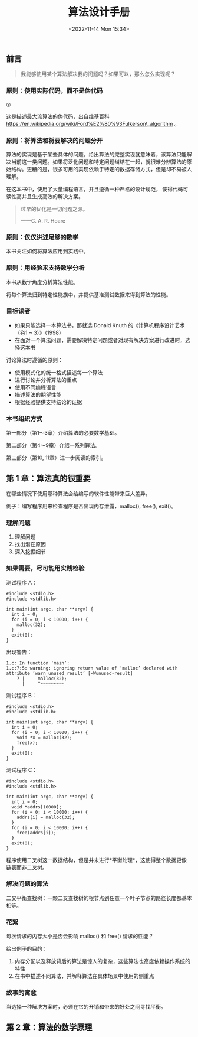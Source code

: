 #+TITLE: 算法设计手册
#+DATE: <2022-11-14 Mon 15:34>
#+TAGS[]: 阅读

** 前言

#+BEGIN_QUOTE
  我能够使用某个算法解决我的问题吗？如果可以，那么怎么实现呢？
#+END_QUOTE

*** 原则：使用实际代码，而不是伪代码

#+BEGIN_EXPORT html
<img src="/images/ford-fulkerson-algorithm-wikipedia.png" alt="">
<span class="caption">◎ </span>
#+END_EXPORT

这是描述最大流算法的伪代码，出自维基百科
https://en.wikipedia.org/wiki/Ford%E2%80%93Fulkerson\_algorithm 。

*** 原则：将算法和将要解决的问题分开

算法的实现是基于某些具体的问题。给出算法的完整实现就意味着，该算法只能解决当前这一类问题。如果将泛化问题和特定问题纠结在一起，就很难分辨算法的原始结构。更糟的是，很多可用的实现依赖于特定的数据存储方式，但是却不易被人理解。

在这本书中，使用了大量编程语言，并且遵循一种严格的设计规范，
使得代码可读性高并且生成高效的解决方案。

#+BEGIN_QUOTE
  过早的优化是一切问题之源。

  ------C. A. R. Hoare
#+END_QUOTE

*** 原则：仅仅讲述足够的数学

本书关注如何将算法应用到实践中。

*** 原则：用经验来支持数学分析

本书从数学角度分析算法性能。

将每个算法归到特定性能族中，并提供基准测试数据来得到算法的性能。

*** 目标读者

-  如果只能选择一本算法书，那就选 Donald Knuth
   的《计算机程序设计艺术（卷1 ~ 3）》（1998）
-  在面对一个算法问题，需要解决特定问题或者对现有解决方案进行改进时，选择这本书

讨论算法时遵循的原则：

-  使用模式化的统一格式描述每一个算法
-  进行讨论并分析算法的重点
-  使用不同编程语言
-  描述算法的期望性能
-  根据经验提供支持结论的证据

*** 本书组织方式

第一部分（第1～3章）介绍算法的必要数学基础。

第二部分（第4～9章）介绍一系列算法。

第三部分（第10, 11章）进一步阅读的索引。

** 第 1 章：算法真的很重要

在哪些情况下使用哪种算法会给编写的软件性能带来巨大差异。

例子：编写程序用来检查程序是否出现内存泄露，malloc(), free(), exit()。

*** 理解问题

1. 理解问题
2. 找出潜在原因
3. 深入挖掘细节

*** 如果需要，尽可能用实践检验

测试程序 A：

#+BEGIN_EXAMPLE
    #include <stdio.h>
    #include <stdlib.h>

    int main(int argc, char **argv) {
      int i = 0;
      for (i = 0; i < 10000; i++) {
        malloc(32);
      }
      exit(0);
    }
#+END_EXAMPLE

出现警告：

#+BEGIN_EXAMPLE
    1.c: In function ‘main’:
    1.c:7:5: warning: ignoring return value of ‘malloc’ declared with attribute ‘warn_unused_result’ [-Wunused-result]
        7 |     malloc(32);
          |     ^~~~~~~~~~
#+END_EXAMPLE

测试程序 B：

#+BEGIN_EXAMPLE
    #include <stdio.h>
    #include <stdlib.h>

    int main(int argc, char **argv) {
      int i = 0;
      for (i = 0; i < 10000; i++) {
        void *x = malloc(32);
        free(x);
      }
      exit(0);
    }
#+END_EXAMPLE

测试程序 C：

#+BEGIN_EXAMPLE
    #include <stdio.h>
    #include <stdlib.h>

    int main(int argc, char **argv) {
      int i = 0;
      void *addrs[10000];
      for (i = 0; i < 10000; i++) {
        addrs[i] = malloc(32);
      }
      for (i = 0; i < 10000; i++) {
        free(addrs[i]);
      }
      exit(0);
    }
#+END_EXAMPLE

程序使用二叉树这一数据结构，但是并未进行*平衡处理*，这使得整个数据更像链表而非二叉树。

*** 解决问题的算法

二叉平衡查找树：一颗二叉查找树的根节点到任意一个叶子节点的路径长度都基本相等。

*** 花絮

每次请求的内存大小是否会影响 malloc() 和 free() 请求的性能？

给出例子的目的：

1. 内存分配以及释放背后的算法是惊人的复杂，这些算法也高度依赖操作系统的特性
2. 在书中描述不同算法，并解释算法在具体场景中使用的侧重点

*** 故事的寓意

当选择一种解决方案时，必须在它的开销和带来的好处之间寻找平衡。

** 第 2 章：算法的数学原理

